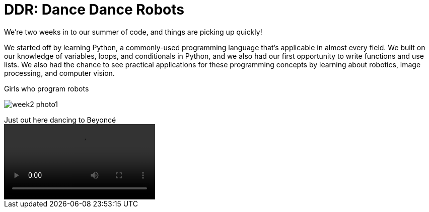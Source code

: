 = DDR: Dance Dance Robots

:published_at: 2015-07-22

:hp-tags: Week 2

We’re two weeks in to our summer of code, and things are picking up quickly! 

We started off by learning Python, a commonly-used programming language that's applicable in almost every field. We built on our knowledge of variables, loops, and conditionals in Python, and we also had our first opportunity to write functions and use lists. We also had the chance to see practical applications for these programming concepts by learning about robotics, image processing, and computer vision.

.Girls who program robots
image:/images/week2-photo1.jpg[caption = ""]

.Just out here dancing to Beyoncé
video::/images/week2-video1.mp4[]